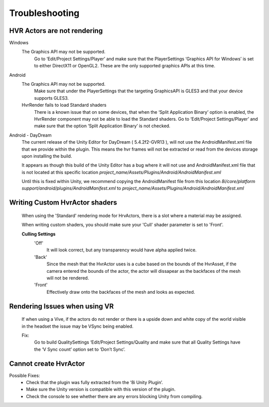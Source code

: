 Troubleshooting
===============

HVR Actors are not rendering
----------------------------

Windows
	The Graphics API may not be supported.
		Go to ‘Edit/Project Settings/Player’ and make sure that the PlayerSettings ‘Graphics API for Windows’ is set to either DirectX11 or OpenGL2. These are the only supported graphics APIs at this time.

Android
	The Graphics API may not be supported.
		Make sure that under the PlayerSettings that the targeting GraphicsAPI is GLES3 and that your device supports GLES3.
	
	HvrRender fails to load Standard shaders
		There is a known issue that on some devices, that when the ‘Split Application Binary’ option is enabled, the HvrRender component may not be able to load the Standard shaders. Go to ‘Edit/Project Settings/Player’ and make sure that the option ‘Split Application Binary’ is not checked.

Android - DayDream
	The current release of the Unity Editor for DayDream ( 5.4.2f2-GVR13 ), will not use the AndroidManifest.xml file that we provide within the plugin. This means the hvr frames will not be extracted or read from the devices storage upon installing the build.

	It appears as though this build of the Unity Editor has a bug where it will not use and AndroidManifest.xml file that is not located at this specific location `project_name/Assets/Plugins/Android/AndroidManifest.xml`

	Until this is fixed within Unity, we recommend copying the AndroidManifest file from this location `8i/core/platform support/android/plugins/AndroidManifest.xml` to `project_name/Assets/Plugins/Android/AndroidManifest.xml`

Writing Custom HvrActor shaders
----------------------------
	When using the 'Standard' rendering mode for HrvActors, there is a slot where a material may be assigned.
	
	When writing custom shaders, you should make sure your 'Cull' shader parameter is set to 'Front'.
	
	**Culling Settings**
		'Off'
			It will look correct, but any transparency would have alpha applied twice.

		'Back'
			Since the mesh that the HvrActor uses is a cube based on the bounds of the HvrAsset, if the camera entered the bounds of the actor, the actor will dissapear as the backfaces of the mesh will not be rendered.

		'Front'
			Effectively draw onto the backfaces of the mesh and looks as expected.

Rendering Issues when using VR
------------------------------

	If when using a Vive, if the actors do not render or there is a upside down and white copy of the world visible in the headset the issue may be VSync being enabled.

	Fix:
		Go to build QualitySettings ‘Edit/Project Settings/Quality and make sure that all Quality Settings have the ‘V Sync count’ option set to ‘Don’t Sync’.

Cannot create HvrActor
----------------------

Possible Fixes:
	- Check that the plugin was fully extracted from the ‘8i Unity Plugin’.
	- Make sure the Unity version is compatible with this version of the plugin.
	- Check the console to see whether there are any errors blocking Unity from compiling.
